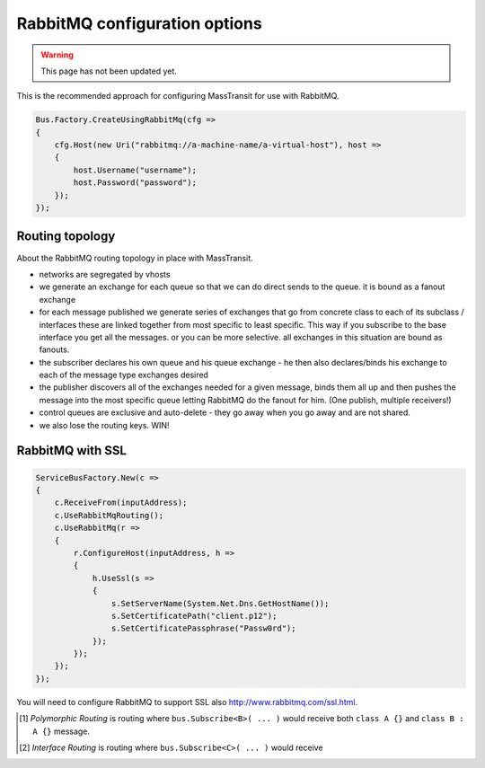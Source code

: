 RabbitMQ configuration options
""""""""""""""""""""""""""""""

.. warning::

    This page has not been updated yet.

This is the recommended approach for configuring MassTransit for use with RabbitMQ.

.. sourcecode:: csharp

    Bus.Factory.CreateUsingRabbitMq(cfg =>
    {
        cfg.Host(new Uri("rabbitmq://a-machine-name/a-virtual-host"), host =>
        {
            host.Username("username");
            host.Password("password");
        });
    });


Routing topology
----------------

About the RabbitMQ routing topology in place with MassTransit.

- networks are segregated by vhosts
- we generate an exchange for each queue so that we can do direct sends to the queue. it is bound as a fanout exchange
- for each message published we generate series of exchanges that go from concrete class to each of its subclass / interfaces these are linked together from most specific to least specific. This way if you subscribe to the base interface you get all the messages. or you can be more selective. all exchanges in this situation are bound as fanouts.
- the subscriber declares his own queue and his queue exchange - he then also declares/binds his exchange to each of the message type exchanges desired
- the publisher discovers all of the exchanges needed for a given message, binds them all up and then pushes the message into the most specific queue letting RabbitMQ do the fanout for him. (One publish, multiple receivers!)
- control queues are exclusive and auto-delete - they go away when you go away and are not shared.
- we also lose the routing keys. WIN!


RabbitMQ with SSL
-----------------

.. sourcecode:: csharp

    ServiceBusFactory.New(c =>
    {
        c.ReceiveFrom(inputAddress);
        c.UseRabbitMqRouting();
        c.UseRabbitMq(r =>
        {
            r.ConfigureHost(inputAddress, h =>
            {
                h.UseSsl(s =>
                {
                    s.SetServerName(System.Net.Dns.GetHostName());
                    s.SetCertificatePath("client.p12");
                    s.SetCertificatePassphrase("Passw0rd");
                });
            });
        });
    });

You will need to configure RabbitMQ to support SSL also http://www.rabbitmq.com/ssl.html.


.. [#pr] *Polymorphic Routing* is routing where ``bus.Subscribe<B>( ... )`` would receive both ``class A {}`` and ``class B : A {}`` message.

.. [#ir] *Interface Routing* is routing where ``bus.Subscribe<C>( ... )``  would receive
